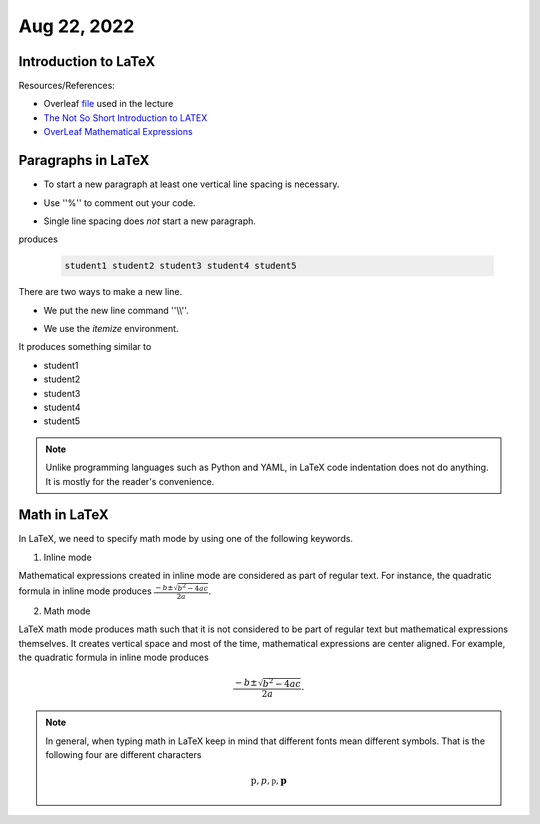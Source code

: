 Aug 22, 2022
==============

Introduction to LaTeX   
---------------------

Resources/References:

- Overleaf file_ used in the lecture
- `The Not So Short Introduction to LATEX <https://tobi.oetiker.ch/lshort/lshort.pdf>`_
- `OverLeaf Mathematical Expressions <https://www.overleaf.com/learn/latex/Mathematical_expressions>`_

.. _file: https://www.overleaf.com/read/pnjfsjgwjnyv

Paragraphs in LaTeX
-------------------

* To start a new paragraph at least one vertical line spacing is necessary.

.. code-block:: latex
   :linenos:

   random words.

   New paragraph


* Use ''%'' to comment out your code.

.. code-block:: latex
   :linenos:

   To comment out, use % symbol. 

   Example. This will be seen when complied % but this won't be

* Single line spacing does *not* start a new paragraph.

.. code-block:: latex
   :linenos:

   student1
   student2
   student3
   student4
   student5

produces 

 .. code-block:: text

   student1 student2 student3 student4 student5 
   
There are two ways to make a new line. 

* We put the new line command  ''\\\\''.

.. code-block:: latex
   :linenos:

   student1\\
   student2\\
   student3\\
   student4\\
   student5 % One does not need a new line here. 

* We use the *itemize* environment.

.. code-block:: latex
   :linenos:

   \begin{itemize} % or enumerate
   \item student1
   \item student2   
   \item student3
   \item student4
   \item student5
   \end{itemize}

It produces something similar to 

* student1
* student2   
* student3
* student4
* student5

.. note::

   Unlike programming languages such as Python and YAML, in LaTeX code indentation does not do anything. It is mostly for the reader's convenience.  


Math in LaTeX
-------------

In LaTeX, we need to specify math mode by using one of the following keywords.

1. Inline mode
   
.. code-block:: latex
   :linenos:

   \( <math expressions> \)
   \$ <math expressions> \$ 

Mathematical expressions created in inline mode are considered as part of regular text. For instance, the quadratic formula in inline mode produces :math:`\frac{-b \pm \sqrt{b^2-4ac}}{2a}`.

2. Math mode

.. code-block:: latex
   :linenos:

   \[ <math expressions> \]
   $$ <math expressions> $$
   \begin{equation} <math expressions> \end{equation} # this provides a numbered environment.
   \begin{equation*} <math expressions> \end{equation*}

LaTeX math mode produces math such that it is not considered to be part of regular text but mathematical expressions themselves. 
It creates vertical space and most of the time, mathematical expressions are center aligned. 
For example, the quadratic formula in inline mode produces 

.. math::

   \frac{-b \pm \sqrt{b^2-4ac}}{2a}.

.. note::

   In general, when typing math in LaTeX keep in mind that different fonts mean different symbols. That is the following four are different characters

   .. math::

      \text{p}, p, \mathfrak{p}, \mathbf{p}


